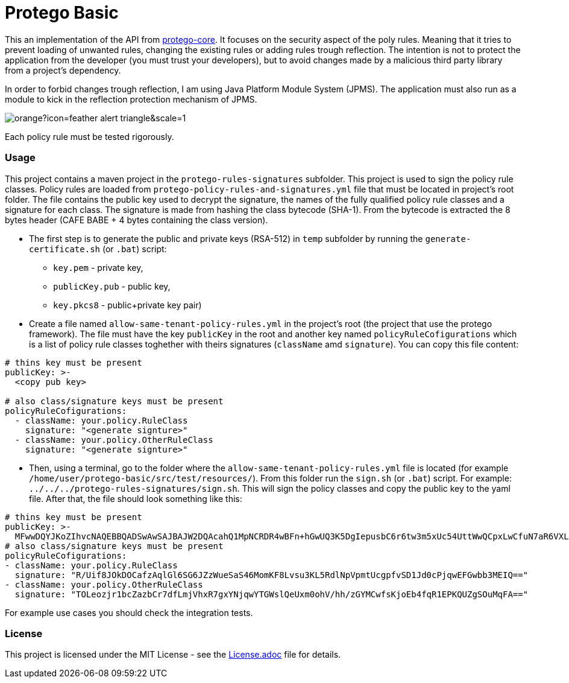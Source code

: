 = Protego Basic
:icons: font

This an implementation of the API from https://github.com/narvisoftware/protego-core[protego-core].
It focuses on the security aspect of the poly rules.
Meaning that it tries to prevent loading of unwanted rules, changing the existing rules or adding rules trough reflection.
The intention is not to protect the application from the developer (you must trust your developers), but to avoid changes made by a malicious third party library from a project's dependency.

In order to forbid changes trough reflection, I am using Java Platform Module System (JPMS). The application must also run as a module to kick in the reflection protection mechanism of JPMS.

image::https://badgers.space/badge/foo/Attention/orange?icon=feather-alert-triangle&scale=1.4&label=&label_color=red[]
Each policy rule must be tested rigorously.

=== Usage

This project contains a maven project in the `protego-rules-signatures` subfolder.
This project is used to sign the policy rule classes.
Policy rules are loaded from `protego-policy-rules-and-signatures.yml` file that must be located in project's root folder.
The file contains the public key used to decrypt the signature, the names of the fully qualified policy rule classes and a signature for each class.
The signature is made from hashing the class bytecode (SHA-1).
From the bytecode is extracted the 8 bytes header (CAFE BABE + 4 bytes containing the class version).

* The first step is to generate the public and private keys (RSA-512) in `temp` subfolder by running the `generate-certificate.sh` (or `.bat`) script:
** `key.pem` - private key,
** `publicKey.pub` - public key,
** `key.pkcs8` - public+private key pair)

*  Create a file named `allow-same-tenant-policy-rules.yml` in the project's root (the project that use the protego framework).
The file must have the key `publicKey` in the root and another key named `policyRuleCofigurations` which is a list of policy rule classes toghether with theirs signatures (`className` amd `signature`).
You can copy this file content:
[source,yaml]
----
# thins key must be present
publicKey: >-
  <copy pub key>

# also class/signature keys must be present
policyRuleCofigurations:
  - className: your.policy.RuleClass
    signature: "<generate signture>"
  - className: your.policy.OtherRuleClass
    signature: "<generate signture>"
----
* Then, using a terminal, go to the folder where the `allow-same-tenant-policy-rules.yml` file is located (for example `/home/user/protego-basic/src/test/resources/`).
From this folder run the `sign.sh` (or `.bat`) script. For example: `../../../protego-rules-signatures/sign.sh`. This will sign the policy classes and copy the public key to the yaml file.
After that, the file should look something like this:
[source,yaml]
----
# thins key must be present
publicKey: >-
  MFwwDQYJKoZIhvcNAQEBBQADSwAwSAJBAJW2DQAcahQ1MpNCRDR4wBFn+hGwUQ3K5DgIepusbC6r6tw3m5xUc54UttWwQCpxLwCfuN7aR6VXLuPghpKHEfkCAwEAAQ==
# also class/signature keys must be present
policyRuleCofigurations:
- className: your.policy.RuleClass
  signature: "R/Uif8JOkDOCafzAqlGl6SG6JZzWueSaS46MomKF8Lvsu3KL5RdlNpVpmtUcgpfvSD1Jd0cPjqwEFGwbb3MEIQ=="
- className: your.policy.OtherRuleClass
  signature: "TOLeozjr1bcZazbCr7dfLmjVhxR7gxYNjqwYTGWslQeUxm0ohV/hh/zGYMCwfsKjoEb4fqR1EPKQUZgSOuMqFA=="
----

For example use cases you should check the integration tests.

=== License
ifdef::env-name[:relfilesuffix: .adoc]
This project is licensed under the MIT License - see the xref:License.adoc[License.adoc] file for details.
